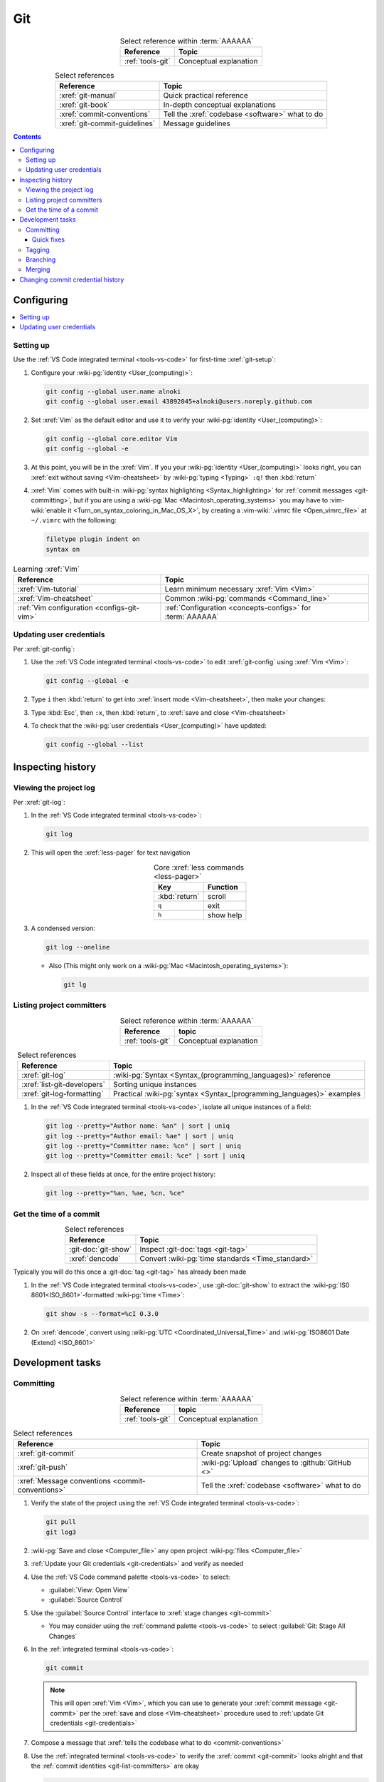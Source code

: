 .. 0.3.0

.. _git-procedures:


###
Git
###

.. csv-table:: Select reference within :term:`AAAAAA`
   :align: Center
   :header: Reference, Topic

   :ref:`tools-git`, Conceptual explanation

.. csv-table:: Select references
   :align: center
   :header: Reference, Topic

   :xref:`git-manual`, Quick practical reference
   :xref:`git-book`, In-depth conceptual explanations
   :xref:`commit-conventions`, Tell the :xref:`codebase <software>` what to do
   :xref:`git-commit-guidelines`, Message guidelines

.. contents:: Contents
   :local:

.. _git-configuring:


***********
Configuring
***********

.. contents::
   :local:

.. _git-setup:

Setting up
==========

Use the :ref:`VS Code integrated terminal <tools-vs-code>` for first-time
:xref:`git-setup`:

#. Configure your :wiki-pg:`identity <User_(computing)>`:

   .. code-block:: bash

      git config --global user.name alnoki
      git config --global user.email 43892045+alnoki@users.noreply.github.com

#. Set :xref:`Vim` as the default editor and use it to verify your
   :wiki-pg:`identity <User_(computing)>`:

   .. code-block:: bash

      git config --global core.editor Vim
      git config --global -e

#. At this point, you will be in the :xref:`Vim`. If you your
   :wiki-pg:`identity <User_(computing)>` looks right, you can
   :xref:`exit without saving <Vim-cheatsheet>` by
   :wiki-pg:`typing <Typing>` ``:q!`` then :kbd:`return`

#. :xref:`Vim` comes with built-in
   :wiki-pg:`syntax highlighting <Syntax_highlighting>` for
   :ref:`commit messages <git-committing>`, but if you are using a
   :wiki-pg:`Mac <Macintosh_operating_systems>` you may have to
   :vim-wiki:`enable it <Turn_on_syntax_coloring_in_Mac_OS_X>`, by creating a
   :vim-wiki:`.vimrc file <Open_vimrc_file>` at ``~/.vimrc`` with the
   following:

   .. code-block:: none

      filetype plugin indent on
      syntax on

.. csv-table:: Learning :xref:`Vim`
   :align: center
   :header: Reference, Topic

   :xref:`Vim-tutorial`, Learn minimum necessary :xref:`Vim <Vim>`
   :xref:`Vim-cheatsheet`, Common :wiki-pg:`commands <Command_line>`
   :ref:`Vim configuration <configs-git-vim>`, "
   :ref:`Configuration <concepts-configs>` for :term:`AAAAAA`"

.. _git-credentials:

Updating user credentials
=========================

Per :xref:`git-config`:

#. Use the :ref:`VS Code integrated terminal <tools-vs-code>` to edit
   :xref:`git-config` using :xref:`Vim <Vim>`:

   .. code-block:: bash

      git config --global -e

#. Type ``i`` then :kbd:`return` to get into
   :xref:`insert mode <Vim-cheatsheet>`, then make your changes:

   .. code-block:: none
      :emphasize-lines: 2-3

      [user]
           name = alnoki
           email = 43892045+alnoki@users.noreply.github.com
      [core]
           editor = Vim

#. Type :kbd:`Esc`, then ``:x``, then :kbd:`return`, to
   :xref:`save and close <Vim-cheatsheet>`
#. To check that the :wiki-pg:`user credentials <User_(computing)>` have
   updated:

   .. code-block:: bash

      git config --global --list

.. _git-inspect-history:


******************
Inspecting history
******************

.. _git-view-project-log:

Viewing the project log
=======================

Per :xref:`git-log`:

#. In the :ref:`VS Code integrated terminal <tools-vs-code>`:

   .. code-block:: bash

      git log

#. This will open the :xref:`less-pager` for text navigation

   .. csv-table:: Core :xref:`less commands <less-pager>`
      :align: center
      :header: Key, Function

      :kbd:`return`, scroll
      ``q``, exit
      ``h``, show help

#. A condensed version:

   .. code-block:: bash

      git log --oneline

   * Also (This might only work on a
     :wiki-pg:`Mac <Macintosh_operating_systems>`):

     .. code-block:: bash

        git lg

.. _git-list-committers:

Listing project committers
==========================

.. csv-table:: Select reference within :term:`AAAAAA`
   :align: center
   :header: Reference, topic

   :ref:`tools-git`, Conceptual explanation

.. csv-table:: Select references
   :align: center
   :header: Reference, Topic

   :xref:`git-log`, ":wiki-pg:`Syntax <Syntax_(programming_languages)>`
   reference"
   :xref:`list-git-developers`, Sorting unique instances
   :xref:`git-log-formatting`, "Practical
   :wiki-pg:`syntax <Syntax_(programming_languages)>` examples"

#. In the :ref:`VS Code integrated terminal <tools-vs-code>`, isolate all
   unique instances of a field:

   .. code-block:: bash

      git log --pretty="Author name: %an" | sort | uniq
      git log --pretty="Author email: %ae" | sort | uniq
      git log --pretty="Committer name: %cn" | sort | uniq
      git log --pretty="Committer email: %ce" | sort | uniq

#. Inspect all of these fields at once, for the entire project history:

   .. code-block:: bash

      git log --pretty="%an, %ae, %cn, %ce"

.. _git-get-time-commit:

Get the time of a commit
========================

.. csv-table:: Select references
   :align: center
   :header: Reference, Topic

   :git-doc:`git-show`, Inspect :git-doc:`tags <git-tag>`
   :xref:`dencode`, Convert :wiki-pg:`time standards <Time_standard>`

Typically you will do this once a :git-doc:`tag <git-tag>` has already been
made

#. In the :ref:`VS Code integrated terminal <tools-vs-code>`, use
   :git-doc:`git-show` to extract the :wiki-pg:`IS0 8601<ISO_8601>`-formatted
   :wiki-pg:`time <Time>`:

   .. code-block:: bash

      git show -s --format=%cI 0.3.0

#. On :xref:`dencode`, convert using
   :wiki-pg:`UTC <Coordinated_Universal_Time>` and
   :wiki-pg:`ISO8601 Date (Extend) <ISO_8601>`

.. _git-dev-tasks:


*****************
Development tasks
*****************

.. _git-committing:

Committing
==========

.. csv-table:: Select reference within :term:`AAAAAA`
   :align: center
   :header: Reference, topic

   :ref:`tools-git`, Conceptual explanation

.. csv-table:: Select references
   :align: center
   :header: Reference, Topic

   :xref:`git-commit`, Create snapshot of project changes
   :xref:`git-push`, :wiki-pg:`Upload` changes to :github:`GitHub <>`
   :xref:`Message conventions <commit-conventions>`, "Tell the
   :xref:`codebase <software>` what to do"

#. Verify the state of the project using the
   :ref:`VS Code integrated terminal <tools-vs-code>`:

   .. code-block:: bash

      git pull
      git log3

#. :wiki-pg:`Save and close <Computer_file>` any open project
   :wiki-pg:`files <Computer_file>`
#. :ref:`Update your Git credentials <git-credentials>` and verify as needed
#. Use the :ref:`VS Code command palette <tools-vs-code>` to select:

   * :guilabel:`View: Open View`
   * :guilabel:`Source Control`

#. Use the :guilabel:`Source Control` interface to
   :xref:`stage changes <git-commit>`

   * You may consider using the :ref:`command palette <tools-vs-code>` to
     select :guilabel:`Git: Stage All Changes`


#. In the :ref:`integrated terminal <tools-vs-code>`:

   .. code-block:: bash

      git commit

   .. Note::

      This will open :xref:`Vim <Vim>`, which you can use to generate your
      :xref:`commit message <git-commit>` per the
      :xref:`save and close <Vim-cheatsheet>` procedure used to
      :ref:`update Git credentials <git-credentials>`

#. Compose a message that
   :xref:`tells the codebase what to do <commit-conventions>`

#. Use the :ref:`integrated terminal <tools-vs-code>` to verify the
   :xref:`commit <git-commit>` looks alright and that the
   :ref:`commit identities <git-list-committers>` are okay

   .. code-block:: bash

      git log

#. If you want complete redundancy, recall the
   :ref:`listing committers procedure <git-list-committers>`:

   .. code-block:: bash

      git log --pretty="%an, %ae, %cn, %ce"

#. Use the :ref:`integrated terminal <tools-vs-code>` to
   :xref:`push <git-push>` and verify

   .. code-block:: bash

      git push
      git log

#. Verify results at the :github:`AAAAAA repository <alnoki/AAAAAA>`

Quick fixes
-----------

.. csv-table:: Select references
   :align: center
   :header: Reference, Topic

   :git-doc:`git-reset`, Fix mistakes
   :stack-q:`Vim 325 error <45489008/vim-opening-file-e325-attention-error>`, "
   If you :ref:`commit <git-committing>` incorrectly"

#. If you made a mistake in your :git-doc:`commit <git-commit>` but you haven't
   :git-doc:`pushed yet <git-push>`, you can try again via
   :git-doc:`git-reset`:

   .. code-block:: bash

      git reset --soft HEAD^

#. If you are experiencing a
   :stack-q:`Vim 325 error <45489008/vim-opening-file-e325-attention-error>`,
   you may need to :wiki-pg:`delete <Computer_file>` (if it exists)
   :ref:`AAAAAA/.git/COMMIT_MSG.swp <configs-git-vim>`

.. _git-tagging:

Tagging
=======

.. csv-table:: Select reference within :term:`AAAAAA`
   :align: center
   :header: Reference, topic

   :ref:`tools-git`, Conceptual explanation

.. csv-table:: Select references
   :align: center
   :header: Reference, Topic

   :xref:`git-tag`, Assign a unique identifier to a :xref:`commit <git-commit>`
   :xref:`Message style <commit-conventions>`, "Tell the
   :xref:`codebase <software>` what to do"
   :xref:`git-push`, :wiki-pg:`Upload` changes to :github:`GitHub <>`
   :xref:`git-commit-guidelines`, Long message guidelines

#. :ref:`View the project log <git-view-project-log>` to verify the
   :xref:`commit <git-commit>` in question
#. Use the :ref:`VS Code integrated terminal <tools-vs-code>` to view existing
   :xref:`tags <git-tag>`

   .. code-block:: bash

      git tag

#. Create an :xref:`annotated tag <git-tag>`:

   .. code-block:: bash

      git tag -a 0.3.0

   .. Note::

      This will open :xref:`Vim <Vim>`, which you can use to generate your
      :xref:`commit message <git-commit>` per the
      :xref:`save and close <Vim-cheatsheet>` procedure used to
      :ref:`update Git credentials <git-credentials>`

#. Compose a message that
   :xref:`tells the codebase what to do <commit-conventions>` and includes
   a :xref:`lengthier description <git-commit-guidelines>` if appropriate
#. Verify by :ref:`viewing the project log <git-view-project-log>`
#. :xref:`Push with tag following <git-push>`:

   .. code-block:: bash

      git push --follow-tags

#. Verify results at the :github:`AAAAAA repository <alnoki/AAAAAA>`

.. _git-branching:

Branching
=========

.. csv-table:: Select reference within :term:`AAAAAA`
   :align: center
   :header: Reference, topic

   :ref:`tools-git`, Conceptual explanation

.. csv-table:: Select references
   :align: center
   :header: Reference, Topic

   :xref:`git-branch`, Manage independent :xref:`commit <git-commit>` sequences
   :xref:`git-checkout`, Switch :xref:`branches <git-branch>`

#. :ref:`View the project log <git-view-project-log>` to verify the
   :xref:`commit <git-commit>` in question
#. Inspect :xref:`all branches <git-branch>` in the
   :ref:`VS Code integrated terminal <tools-vs-code>`:

   .. code-block:: bash

      git branch -a

#. :xref:`Create and check out <git-checkout>` a new
   :xref:`tracked branch <git-branch>`:

   .. code-block:: bash

      git checkout -b dev/0.3.0

#. Verify:

   .. code-block:: bash

      git branch

#. The first time you :ref:`commit <git-committing>` a new
   :xref:`branch <git-branch>` to the
   :github:`AAAAAA repository <alnoki/AAAAAA>`, make sure to
   :xref:`set upstream tracking <git-push>`:

   .. code-block:: bash

      git push -u origin dev/0.3.0

#. To :xref:`check out <git-checkout>` a :xref:`branch <git-branch>` from the
   :github:`AAAAAA repository <alnoki/AAAAAA>` for the first time:

   .. code-block:: bash

      git checkout --track origin/dev/0.4.0

.. _git-merging:

Merging
=======

.. csv-table:: Select reference within :term:`AAAAAA`
   :align: center
   :header: Reference, topic

   :ref:`tools-git`, Conceptual explanation

.. csv-table:: Select references
   :align: center
   :header: Reference, Topic

   :xref:`git-branch`, Manage independent :xref:`commit <git-commit>` sequences
   :xref:`git-checkout`, Switch :xref:`branches <git-branch>`
   :xref:`git-merge`, Combine :xref:`branches <git-branch>`

#. Use the :ref:`VS Code integrated terminal <tools-vs-code>` to
   :xref:`view available branches <git-branch>`:

   .. code-block:: bash

      git branch

#. :xref:`Checkout <git-checkout>` the appropriate :xref:`branch <git-branch>`:

   .. code-block:: bash

      git checkout master

#. :xref:`Merge <git-merge>` the desired :xref:`branch <git-branch>`

   .. code-block:: bash

      git merge dev/0.3.0

#. :ref:`Verify the project log <git-view-project-log>`

.. _git-change-commit-history:


**********************************
Changing commit credential history
**********************************

.. csv-table:: Select reference within :term:`AAAAAA`
   :align: center
   :header: Reference, topic

   :ref:`tools-git`, Conceptual explanation

.. csv-table:: Select references
   :align: center
   :header: Reference, Topic

   :xref:`Change author history <github-change-authors>`, ":github:`GitHub <>`
   instructions"
   :xref:`git-branch-filtering`, "Advanced
   :wiki-pg:`syntax <Syntax_(programming_languages)>`"

If you are learning :ref:`tools-git`, like :github:`alnoki` was (and still is),
and you forget to either :ref:`set up <git-setup>` your
:wiki-pg:`identity <User_(computing)>` and/or
:ref:`update your credentials <git-credentials>` when using different
:wiki-pg:`computers <Computer>`, your
:ref:`committer list <git-list-committers>` can end up looking like total
nonsense. You should only need to do this once, after which you will
(hopefully) have learned your lesson

.. warning::

   This can totally mess stuff up if you are not careful

#. For the most part, follow :xref:`github-change-authors`. Before you
   :xref:`push the corrected history <github-change-authors>`, check out the
   updated :ref:`commit credential history <git-list-committers>`:

   .. code-block:: bash

      git log --pretty="%an, %ae, %cn, %ce"

#. If you forget to :ref:`update your user credentials <git-credentials>`
   before :ref:`committing and pushing <git-committing>` (a whole bunch of
   times),
   use:

   .. code-block:: bash

      #!/bin/sh

      git filter-branch --env-filter '
      CORRECT_NAME="alnoki"
      CORRECT_EMAIL="43892045+alnoki@users.noreply.github.com"
      if [ "$GIT_AUTHOR_EMAIL" != "$CORRECT_EMAIL" ]
      then
          export GIT_AUTHOR_NAME="$CORRECT_NAME"
          export GIT_AUTHOR_EMAIL="$CORRECT_EMAIL"
          export GIT_COMMITTER_NAME="$CORRECT_NAME"
          export GIT_COMMITTER_EMAIL="$CORRECT_EMAIL"
      fi
      ' --tag-name-filter cat -- --branches --tags

   * This will update all
     :ref:`project commit credentials <git-list-committers>`
     that were not authored by ``43892045+alnoki@users.noreply.github.com``

#. If you want to get more specific about your selections, play around with
   some more options:

   .. code-block:: bash

      #!/bin/sh

      git filter-branch --env-filter '
      OLD_NAME="Some d00d"
      OLD_NAME2="ikonla"
      OLD_EMAIL="not_alnoki@interweb.com"
      OLD_EMAIL2="d00000000d@l33t.com"
      CORRECT_NAME="alnoki"
      CORRECT_EMAIL="43892045+alnoki@users.noreply.github.com"
      if [ "$GIT_AUTHOR_NAME" = "$OLD_NAME" ] ||
         [ "$GIT_AUTHOR_NAME" = "$OLD_NAME2" ]
      then
          export GIT_AUTHOR_NAME="$CORRECT_NAME"
          export GIT_AUTHOR_EMAIL="$CORRECT_EMAIL"
      fi
      if [ "$GIT_COMMITTER_EMAIL" = "$OLD_EMAIL" ] ||
         [ "$GIT_COMMITTER_EMAIL" = "$OLD_EMAIL2" ]
      then
          export GIT_COMMITTER_NAME="$CORRECT_NAME"
          export GIT_COMMITTER_EMAIL="$CORRECT_EMAIL"
      fi
      ' --tag-name-filter cat -- --branches --tags
